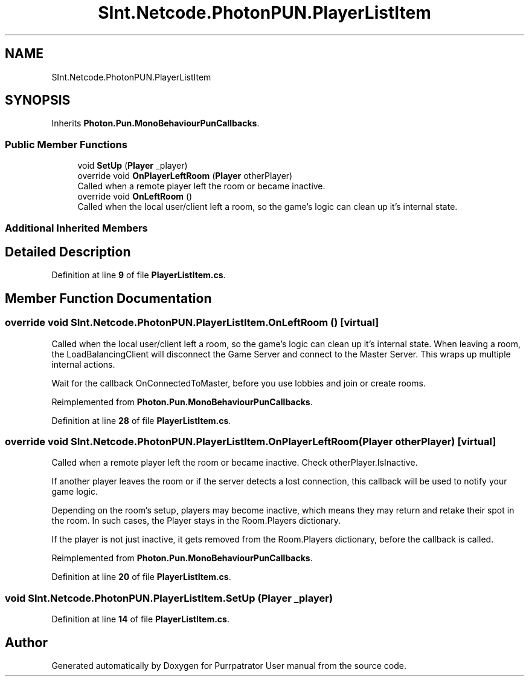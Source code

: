 .TH "SInt.Netcode.PhotonPUN.PlayerListItem" 3 "Mon Apr 18 2022" "Purrpatrator User manual" \" -*- nroff -*-
.ad l
.nh
.SH NAME
SInt.Netcode.PhotonPUN.PlayerListItem
.SH SYNOPSIS
.br
.PP
.PP
Inherits \fBPhoton\&.Pun\&.MonoBehaviourPunCallbacks\fP\&.
.SS "Public Member Functions"

.in +1c
.ti -1c
.RI "void \fBSetUp\fP (\fBPlayer\fP _player)"
.br
.ti -1c
.RI "override void \fBOnPlayerLeftRoom\fP (\fBPlayer\fP otherPlayer)"
.br
.RI "Called when a remote player left the room or became inactive\&. "
.ti -1c
.RI "override void \fBOnLeftRoom\fP ()"
.br
.RI "Called when the local user/client left a room, so the game's logic can clean up it's internal state\&. "
.in -1c
.SS "Additional Inherited Members"
.SH "Detailed Description"
.PP 
Definition at line \fB9\fP of file \fBPlayerListItem\&.cs\fP\&.
.SH "Member Function Documentation"
.PP 
.SS "override void SInt\&.Netcode\&.PhotonPUN\&.PlayerListItem\&.OnLeftRoom ()\fC [virtual]\fP"

.PP
Called when the local user/client left a room, so the game's logic can clean up it's internal state\&. When leaving a room, the LoadBalancingClient will disconnect the Game Server and connect to the Master Server\&. This wraps up multiple internal actions\&.
.PP
Wait for the callback OnConnectedToMaster, before you use lobbies and join or create rooms\&. 
.PP
Reimplemented from \fBPhoton\&.Pun\&.MonoBehaviourPunCallbacks\fP\&.
.PP
Definition at line \fB28\fP of file \fBPlayerListItem\&.cs\fP\&.
.SS "override void SInt\&.Netcode\&.PhotonPUN\&.PlayerListItem\&.OnPlayerLeftRoom (\fBPlayer\fP otherPlayer)\fC [virtual]\fP"

.PP
Called when a remote player left the room or became inactive\&. Check otherPlayer\&.IsInactive\&. 
.PP
If another player leaves the room or if the server detects a lost connection, this callback will be used to notify your game logic\&.
.PP
Depending on the room's setup, players may become inactive, which means they may return and retake their spot in the room\&. In such cases, the Player stays in the Room\&.Players dictionary\&.
.PP
If the player is not just inactive, it gets removed from the Room\&.Players dictionary, before the callback is called\&. 
.PP
Reimplemented from \fBPhoton\&.Pun\&.MonoBehaviourPunCallbacks\fP\&.
.PP
Definition at line \fB20\fP of file \fBPlayerListItem\&.cs\fP\&.
.SS "void SInt\&.Netcode\&.PhotonPUN\&.PlayerListItem\&.SetUp (\fBPlayer\fP _player)"

.PP
Definition at line \fB14\fP of file \fBPlayerListItem\&.cs\fP\&.

.SH "Author"
.PP 
Generated automatically by Doxygen for Purrpatrator User manual from the source code\&.
